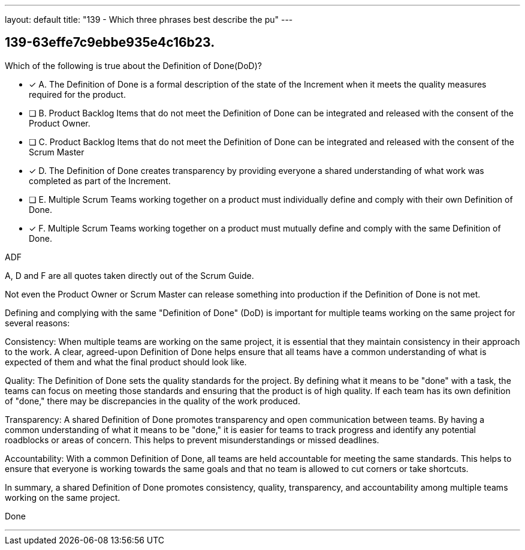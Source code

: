 ---
layout: default 
title: "139 - Which three phrases best describe the pu"
---


[#question]
== 139-63effe7c9ebbe935e4c16b23.

****

[#query]
--
Which of the following is true about the Definition of Done(DoD)?
--

[#list]
--
* [*] A. The Definition of Done is a formal description of the state of the Increment when it meets the quality measures required for the product.
* [ ] B. Product Backlog Items that do not meet the Definition of Done can be integrated and released with the consent of the Product Owner.
* [ ] C. Product Backlog Items that do not meet the Definition of Done can be integrated and released with the consent of the Scrum Master
* [*] D. The Definition of Done creates transparency by providing everyone a shared understanding of what work was completed as part of the Increment.
* [ ] E. Multiple Scrum Teams working together on a product must individually define and comply with their own Definition of Done.
* [*] F. Multiple Scrum Teams working together on a product must mutually define and comply with the same Definition of Done.

--
****

[#answer]
ADF

[#explanation]
--
A, D and F are all quotes taken directly out of the Scrum Guide.

Not even the Product Owner or Scrum Master can release something into production if the Definition of Done is not met.

Defining and complying with the same "Definition of Done" (DoD) is important for multiple teams working on the same project for several reasons:

Consistency: When multiple teams are working on the same project, it is essential that they maintain consistency in their approach to the work. A clear, agreed-upon Definition of Done helps ensure that all teams have a common understanding of what is expected of them and what the final product should look like.

Quality: The Definition of Done sets the quality standards for the project. By defining what it means to be "done" with a task, the teams can focus on meeting those standards and ensuring that the product is of high quality. If each team has its own definition of "done," there may be discrepancies in the quality of the work produced.

Transparency: A shared Definition of Done promotes transparency and open communication between teams. By having a common understanding of what it means to be "done," it is easier for teams to track progress and identify any potential roadblocks or areas of concern. This helps to prevent misunderstandings or missed deadlines.

Accountability: With a common Definition of Done, all teams are held accountable for meeting the same standards. This helps to ensure that everyone is working towards the same goals and that no team is allowed to cut corners or take shortcuts.

In summary, a shared Definition of Done promotes consistency, quality, transparency, and accountability among multiple teams working on the same project.
--

[#ka]
Done

'''

